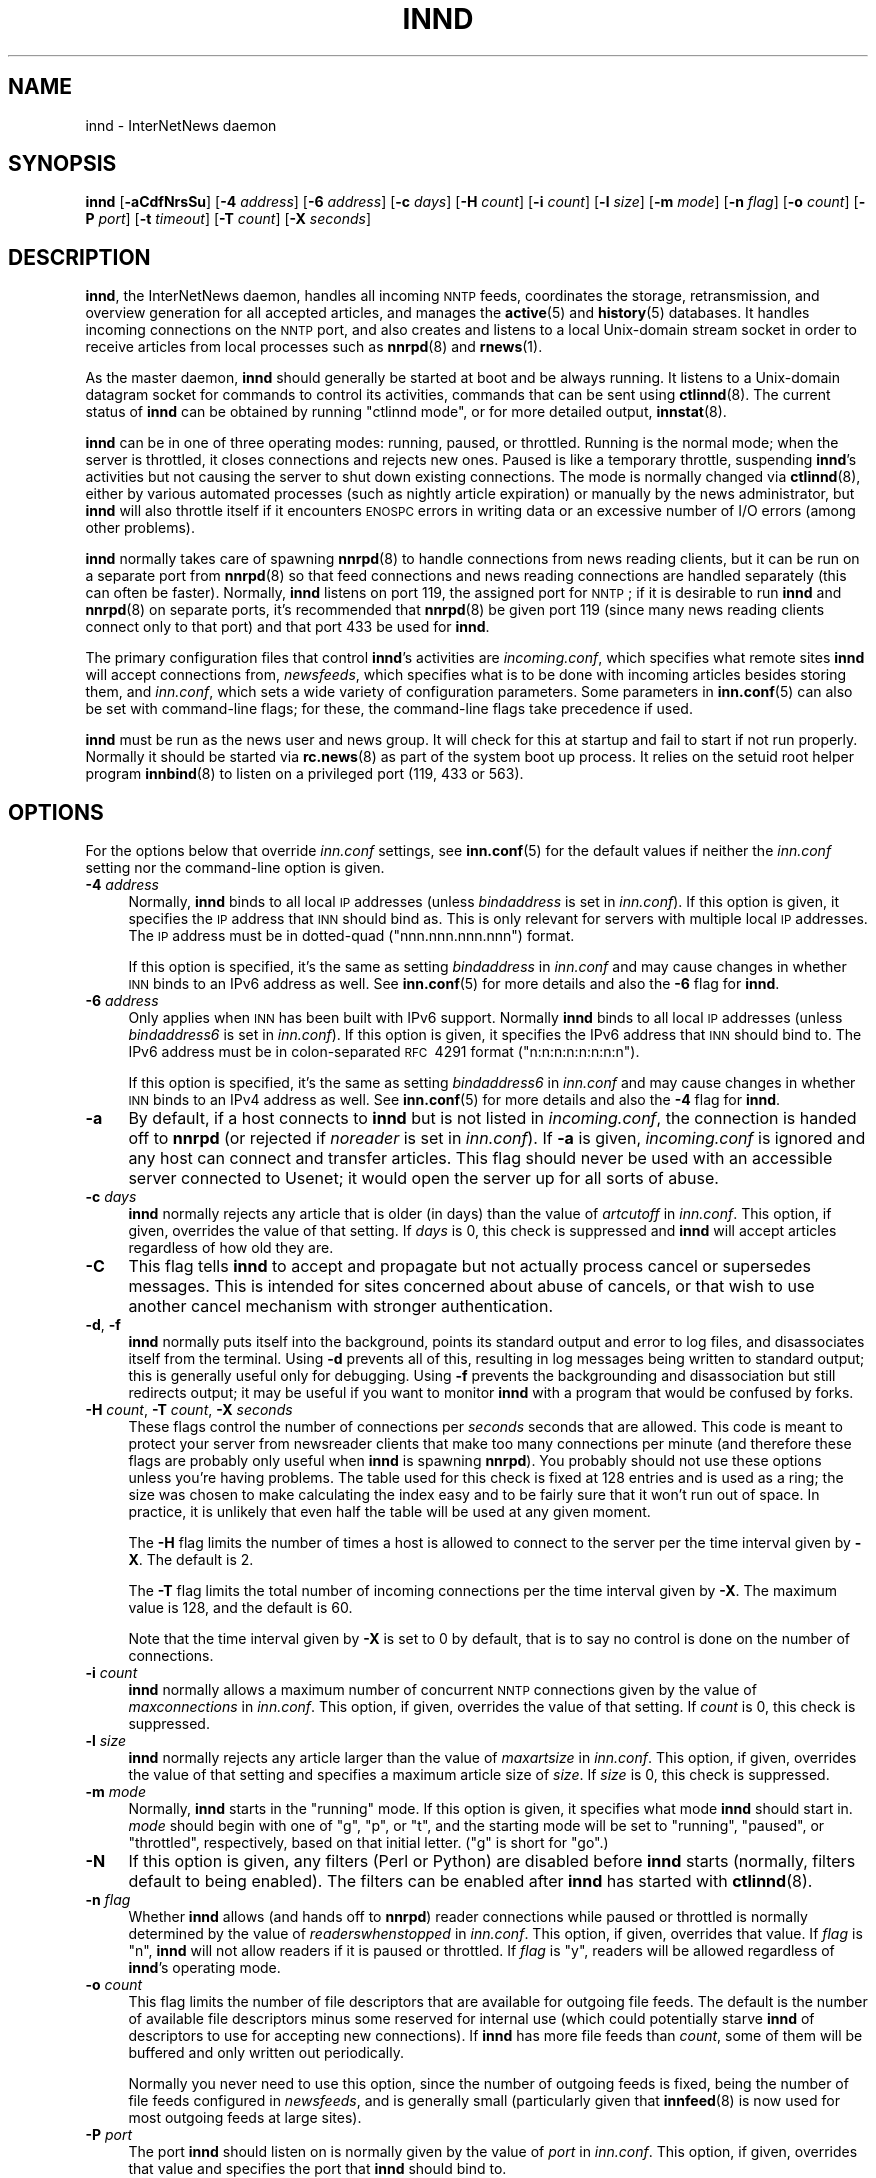 .\" Automatically generated by Pod::Man 4.10 (Pod::Simple 3.35)
.\"
.\" Standard preamble:
.\" ========================================================================
.de Sp \" Vertical space (when we can't use .PP)
.if t .sp .5v
.if n .sp
..
.de Vb \" Begin verbatim text
.ft CW
.nf
.ne \\$1
..
.de Ve \" End verbatim text
.ft R
.fi
..
.\" Set up some character translations and predefined strings.  \*(-- will
.\" give an unbreakable dash, \*(PI will give pi, \*(L" will give a left
.\" double quote, and \*(R" will give a right double quote.  \*(C+ will
.\" give a nicer C++.  Capital omega is used to do unbreakable dashes and
.\" therefore won't be available.  \*(C` and \*(C' expand to `' in nroff,
.\" nothing in troff, for use with C<>.
.tr \(*W-
.ds C+ C\v'-.1v'\h'-1p'\s-2+\h'-1p'+\s0\v'.1v'\h'-1p'
.ie n \{\
.    ds -- \(*W-
.    ds PI pi
.    if (\n(.H=4u)&(1m=24u) .ds -- \(*W\h'-12u'\(*W\h'-12u'-\" diablo 10 pitch
.    if (\n(.H=4u)&(1m=20u) .ds -- \(*W\h'-12u'\(*W\h'-8u'-\"  diablo 12 pitch
.    ds L" ""
.    ds R" ""
.    ds C` ""
.    ds C' ""
'br\}
.el\{\
.    ds -- \|\(em\|
.    ds PI \(*p
.    ds L" ``
.    ds R" ''
.    ds C`
.    ds C'
'br\}
.\"
.\" Escape single quotes in literal strings from groff's Unicode transform.
.ie \n(.g .ds Aq \(aq
.el       .ds Aq '
.\"
.\" If the F register is >0, we'll generate index entries on stderr for
.\" titles (.TH), headers (.SH), subsections (.SS), items (.Ip), and index
.\" entries marked with X<> in POD.  Of course, you'll have to process the
.\" output yourself in some meaningful fashion.
.\"
.\" Avoid warning from groff about undefined register 'F'.
.de IX
..
.nr rF 0
.if \n(.g .if rF .nr rF 1
.if (\n(rF:(\n(.g==0)) \{\
.    if \nF \{\
.        de IX
.        tm Index:\\$1\t\\n%\t"\\$2"
..
.        if !\nF==2 \{\
.            nr % 0
.            nr F 2
.        \}
.    \}
.\}
.rr rF
.\"
.\" Accent mark definitions (@(#)ms.acc 1.5 88/02/08 SMI; from UCB 4.2).
.\" Fear.  Run.  Save yourself.  No user-serviceable parts.
.    \" fudge factors for nroff and troff
.if n \{\
.    ds #H 0
.    ds #V .8m
.    ds #F .3m
.    ds #[ \f1
.    ds #] \fP
.\}
.if t \{\
.    ds #H ((1u-(\\\\n(.fu%2u))*.13m)
.    ds #V .6m
.    ds #F 0
.    ds #[ \&
.    ds #] \&
.\}
.    \" simple accents for nroff and troff
.if n \{\
.    ds ' \&
.    ds ` \&
.    ds ^ \&
.    ds , \&
.    ds ~ ~
.    ds /
.\}
.if t \{\
.    ds ' \\k:\h'-(\\n(.wu*8/10-\*(#H)'\'\h"|\\n:u"
.    ds ` \\k:\h'-(\\n(.wu*8/10-\*(#H)'\`\h'|\\n:u'
.    ds ^ \\k:\h'-(\\n(.wu*10/11-\*(#H)'^\h'|\\n:u'
.    ds , \\k:\h'-(\\n(.wu*8/10)',\h'|\\n:u'
.    ds ~ \\k:\h'-(\\n(.wu-\*(#H-.1m)'~\h'|\\n:u'
.    ds / \\k:\h'-(\\n(.wu*8/10-\*(#H)'\z\(sl\h'|\\n:u'
.\}
.    \" troff and (daisy-wheel) nroff accents
.ds : \\k:\h'-(\\n(.wu*8/10-\*(#H+.1m+\*(#F)'\v'-\*(#V'\z.\h'.2m+\*(#F'.\h'|\\n:u'\v'\*(#V'
.ds 8 \h'\*(#H'\(*b\h'-\*(#H'
.ds o \\k:\h'-(\\n(.wu+\w'\(de'u-\*(#H)/2u'\v'-.3n'\*(#[\z\(de\v'.3n'\h'|\\n:u'\*(#]
.ds d- \h'\*(#H'\(pd\h'-\w'~'u'\v'-.25m'\f2\(hy\fP\v'.25m'\h'-\*(#H'
.ds D- D\\k:\h'-\w'D'u'\v'-.11m'\z\(hy\v'.11m'\h'|\\n:u'
.ds th \*(#[\v'.3m'\s+1I\s-1\v'-.3m'\h'-(\w'I'u*2/3)'\s-1o\s+1\*(#]
.ds Th \*(#[\s+2I\s-2\h'-\w'I'u*3/5'\v'-.3m'o\v'.3m'\*(#]
.ds ae a\h'-(\w'a'u*4/10)'e
.ds Ae A\h'-(\w'A'u*4/10)'E
.    \" corrections for vroff
.if v .ds ~ \\k:\h'-(\\n(.wu*9/10-\*(#H)'\s-2\u~\d\s+2\h'|\\n:u'
.if v .ds ^ \\k:\h'-(\\n(.wu*10/11-\*(#H)'\v'-.4m'^\v'.4m'\h'|\\n:u'
.    \" for low resolution devices (crt and lpr)
.if \n(.H>23 .if \n(.V>19 \
\{\
.    ds : e
.    ds 8 ss
.    ds o a
.    ds d- d\h'-1'\(ga
.    ds D- D\h'-1'\(hy
.    ds th \o'bp'
.    ds Th \o'LP'
.    ds ae ae
.    ds Ae AE
.\}
.rm #[ #] #H #V #F C
.\" ========================================================================
.\"
.IX Title "INND 8"
.TH INND 8 "2017-09-19" "INN 2.6.4" "InterNetNews Documentation"
.\" For nroff, turn off justification.  Always turn off hyphenation; it makes
.\" way too many mistakes in technical documents.
.if n .ad l
.nh
.SH "NAME"
innd \- InterNetNews daemon
.SH "SYNOPSIS"
.IX Header "SYNOPSIS"
\&\fBinnd\fR [\fB\-aCdfNrsSu\fR] [\fB\-4\fR \fIaddress\fR] [\fB\-6\fR \fIaddress\fR] [\fB\-c\fR \fIdays\fR]
[\fB\-H\fR \fIcount\fR] [\fB\-i\fR \fIcount\fR] [\fB\-l\fR \fIsize\fR] [\fB\-m\fR \fImode\fR]
[\fB\-n\fR \fIflag\fR] [\fB\-o\fR \fIcount\fR] [\fB\-P\fR \fIport\fR] [\fB\-t\fR \fItimeout\fR]
[\fB\-T\fR \fIcount\fR] [\fB\-X\fR \fIseconds\fR]
.SH "DESCRIPTION"
.IX Header "DESCRIPTION"
\&\fBinnd\fR, the InterNetNews daemon, handles all incoming \s-1NNTP\s0 feeds,
coordinates the storage, retransmission, and overview generation for all
accepted articles, and manages the \fBactive\fR\|(5) and \fBhistory\fR\|(5) databases.  It
handles incoming connections on the \s-1NNTP\s0 port, and also creates and
listens to a local Unix-domain stream socket in order to receive articles
from local processes such as \fBnnrpd\fR\|(8) and \fBrnews\fR\|(1).
.PP
As the master daemon, \fBinnd\fR should generally be started at boot and be
always running.  It listens to a Unix-domain datagram socket for commands
to control its activities, commands that can be sent using \fBctlinnd\fR\|(8).  The
current status of \fBinnd\fR can be obtained by running \f(CW\*(C`ctlinnd mode\*(C'\fR, or
for more detailed output, \fBinnstat\fR\|(8).
.PP
\&\fBinnd\fR can be in one of three operating modes:  running, paused, or
throttled.  Running is the normal mode; when the server is throttled, it
closes connections and rejects new ones.  Paused is like a temporary
throttle, suspending \fBinnd\fR's activities but not causing the server to
shut down existing connections.  The mode is normally changed via
\&\fBctlinnd\fR\|(8), either by various automated processes (such as nightly article
expiration) or manually by the news administrator, but \fBinnd\fR will also
throttle itself if it encounters \s-1ENOSPC\s0 errors in writing data or an
excessive number of I/O errors (among other problems).
.PP
\&\fBinnd\fR normally takes care of spawning \fBnnrpd\fR\|(8) to handle connections
from news reading clients, but it can be run on a separate port from
\&\fBnnrpd\fR\|(8) so that feed connections and news reading connections are handled
separately (this can often be faster).  Normally, \fBinnd\fR listens on port
119, the assigned port for \s-1NNTP\s0; if it is desirable to run \fBinnd\fR and
\&\fBnnrpd\fR\|(8) on separate ports, it's recommended that \fBnnrpd\fR\|(8) be given port
119 (since many news reading clients connect only to that port) and that
port 433 be used for \fBinnd\fR.
.PP
The primary configuration files that control \fBinnd\fR's activities are
\&\fIincoming.conf\fR, which specifies what remote sites \fBinnd\fR will accept
connections from, \fInewsfeeds\fR, which specifies what is to be done with
incoming articles besides storing them, and \fIinn.conf\fR, which sets a wide
variety of configuration parameters.  Some parameters in \fBinn.conf\fR\|(5) can
also be set with command-line flags; for these, the command-line flags
take precedence if used.
.PP
\&\fBinnd\fR must be run as the news user and news group.  It will check for
this at startup and fail to start if not run properly.  Normally it should
be started via \fBrc.news\fR\|(8) as part of the system boot up process.  It relies
on the setuid root helper program \fBinnbind\fR\|(8) to listen on a privileged
port (119, 433 or 563).
.SH "OPTIONS"
.IX Header "OPTIONS"
For the options below that override \fIinn.conf\fR settings, see \fBinn.conf\fR\|(5)
for the default values if neither the \fIinn.conf\fR setting nor the
command-line option is given.
.IP "\fB\-4\fR \fIaddress\fR" 4
.IX Item "-4 address"
Normally, \fBinnd\fR binds to all local \s-1IP\s0 addresses (unless \fIbindaddress\fR is
set in \fIinn.conf\fR).  If this option is given, it specifies the \s-1IP\s0 address
that \s-1INN\s0 should bind as.  This is only relevant for servers with multiple
local \s-1IP\s0 addresses.  The \s-1IP\s0 address must be in dotted-quad
(\f(CW\*(C`nnn.nnn.nnn.nnn\*(C'\fR) format.
.Sp
If this option is specified, it's the same as setting \fIbindaddress\fR in
\&\fIinn.conf\fR and may cause changes in whether \s-1INN\s0 binds to an IPv6 address
as well.  See \fBinn.conf\fR\|(5) for more details and also the \fB\-6\fR flag for \fBinnd\fR.
.IP "\fB\-6\fR \fIaddress\fR" 4
.IX Item "-6 address"
Only applies when \s-1INN\s0 has been built with IPv6 support.  Normally \fBinnd\fR
binds to all local \s-1IP\s0 addresses (unless \fIbindaddress6\fR is set in
\&\fIinn.conf\fR).  If this option is given, it specifies the IPv6 address that
\&\s-1INN\s0 should bind to.  The IPv6 address must be in colon-separated \s-1RFC\s0\ 4291
format (\f(CW\*(C`n:n:n:n:n:n:n:n\*(C'\fR).
.Sp
If this option is specified, it's the same as setting \fIbindaddress6\fR in
\&\fIinn.conf\fR and may cause changes in whether \s-1INN\s0 binds to an IPv4 address
as well.  See \fBinn.conf\fR\|(5) for more details and also the \fB\-4\fR flag for \fBinnd\fR.
.IP "\fB\-a\fR" 4
.IX Item "-a"
By default, if a host connects to \fBinnd\fR but is not listed in
\&\fIincoming.conf\fR, the connection is handed off to \fBnnrpd\fR (or rejected if
\&\fInoreader\fR is set in \fIinn.conf\fR).  If \fB\-a\fR is given, \fIincoming.conf\fR
is ignored and any host can connect and transfer articles.  This flag
should never be used with an accessible server connected to Usenet; it
would open the server up for all sorts of abuse.
.IP "\fB\-c\fR \fIdays\fR" 4
.IX Item "-c days"
\&\fBinnd\fR normally rejects any article that is older (in days) than the
value of \fIartcutoff\fR in \fIinn.conf\fR.  This option, if given, overrides
the value of that setting.  If \fIdays\fR is 0, this check is suppressed and
\&\fBinnd\fR will accept articles regardless of how old they are.
.IP "\fB\-C\fR" 4
.IX Item "-C"
This flag tells \fBinnd\fR to accept and propagate but not actually process
cancel or supersedes messages.  This is intended for sites concerned about
abuse of cancels, or that wish to use another cancel mechanism with
stronger authentication.
.IP "\fB\-d\fR, \fB\-f\fR" 4
.IX Item "-d, -f"
\&\fBinnd\fR normally puts itself into the background, points its standard
output and error to log files, and disassociates itself from the
terminal.  Using \fB\-d\fR prevents all of this, resulting in log messages
being written to standard output; this is generally useful only for
debugging.  Using \fB\-f\fR prevents the backgrounding and disassociation but
still redirects output; it may be useful if you want to monitor \fBinnd\fR
with a program that would be confused by forks.
.IP "\fB\-H\fR \fIcount\fR, \fB\-T\fR \fIcount\fR, \fB\-X\fR \fIseconds\fR" 4
.IX Item "-H count, -T count, -X seconds"
These flags control the number of connections per \fIseconds\fR seconds
that are allowed.  This code is meant to protect your server from newsreader
clients that make too many connections per minute (and therefore these
flags are probably only useful when \fBinnd\fR is spawning \fBnnrpd\fR).
You probably should not use these options unless you're having problems.
The table used for this check is fixed at 128 entries and is used as a
ring; the size was chosen to make calculating the index easy and to be
fairly sure that it won't run out of space.  In practice, it is unlikely
that even half the table will be used at any given moment.
.Sp
The \fB\-H\fR flag limits the number of times a host is allowed to connect to
the server per the time interval given by \fB\-X\fR.  The default is \f(CW2\fR.
.Sp
The \fB\-T\fR flag limits the total number of incoming connections per the
time interval given by \fB\-X\fR.  The maximum value is \f(CW128\fR, and the
default is \f(CW60\fR.
.Sp
Note that the time interval given by \fB\-X\fR is set to \f(CW0\fR by default,
that is to say no control is done on the number of connections.
.IP "\fB\-i\fR \fIcount\fR" 4
.IX Item "-i count"
\&\fBinnd\fR normally allows a maximum number of concurrent \s-1NNTP\s0 connections
given by the value of \fImaxconnections\fR in \fIinn.conf\fR.  This option, if
given, overrides the value of that setting.  If \fIcount\fR is \f(CW0\fR, this
check is suppressed.
.IP "\fB\-l\fR \fIsize\fR" 4
.IX Item "-l size"
\&\fBinnd\fR normally rejects any article larger than the value of
\&\fImaxartsize\fR in \fIinn.conf\fR.  This option, if given, overrides the value
of that setting and specifies a maximum article size of \fIsize\fR.  If
\&\fIsize\fR is \f(CW0\fR, this check is suppressed.
.IP "\fB\-m\fR \fImode\fR" 4
.IX Item "-m mode"
Normally, \fBinnd\fR starts in the \f(CW\*(C`running\*(C'\fR mode.  If this option is given,
it specifies what mode \fBinnd\fR should start in.  \fImode\fR should begin with
one of \f(CW\*(C`g\*(C'\fR, \f(CW\*(C`p\*(C'\fR, or \f(CW\*(C`t\*(C'\fR, and the starting mode will be set to
\&\f(CW\*(C`running\*(C'\fR, \f(CW\*(C`paused\*(C'\fR, or \f(CW\*(C`throttled\*(C'\fR, respectively, based on that
initial letter.  (\f(CW\*(C`g\*(C'\fR is short for \f(CW\*(C`go\*(C'\fR.)
.IP "\fB\-N\fR" 4
.IX Item "-N"
If this option is given, any filters (Perl or Python) are disabled before
\&\fBinnd\fR starts (normally, filters default to being enabled).  The filters
can be enabled after \fBinnd\fR has started with \fBctlinnd\fR\|(8).
.IP "\fB\-n\fR \fIflag\fR" 4
.IX Item "-n flag"
Whether \fBinnd\fR allows (and hands off to \fBnnrpd\fR) reader connections
while paused or throttled is normally determined by the value of
\&\fIreaderswhenstopped\fR in \fIinn.conf\fR.  This option, if given, overrides
that value.  If \fIflag\fR is \f(CW\*(C`n\*(C'\fR, \fBinnd\fR will not allow readers if it is
paused or throttled.  If \fIflag\fR is \f(CW\*(C`y\*(C'\fR, readers will be allowed
regardless of \fBinnd\fR's operating mode.
.IP "\fB\-o\fR \fIcount\fR" 4
.IX Item "-o count"
This flag limits the number of file descriptors that are available for
outgoing file feeds.  The default is the number of available file
descriptors minus some reserved for internal use (which could potentially
starve \fBinnd\fR of descriptors to use for accepting new connections).  If
\&\fBinnd\fR has more file feeds than \fIcount\fR, some of them will be buffered
and only written out periodically.
.Sp
Normally you never need to use this option, since the number of outgoing
feeds is fixed, being the number of file feeds configured in \fInewsfeeds\fR,
and is generally small (particularly given that \fBinnfeed\fR\|(8) is now used for
most outgoing feeds at large sites).
.IP "\fB\-P\fR \fIport\fR" 4
.IX Item "-P port"
The port \fBinnd\fR should listen on is normally given by the value of
\&\fIport\fR in \fIinn.conf\fR.  This option, if given, overrides that value and
specifies the port that \fBinnd\fR should bind to.
.IP "\fB\-r\fR" 4
.IX Item "-r"
Instructs \fBinnd\fR to renumber the \fIactive\fR file after starting, just as
if a \f(CW\*(C`ctlinnd renumber\*(C'\fR command were sent.
.IP "\fB\-s\fR" 4
.IX Item "-s"
Just check the syntax of the \fInewsfeeds\fR file and exit.  \fBinnd\fR will
exit with a non-zero status if any errors are found; the actual errors
will be reported via \fBsyslog\fR\|(3).
.IP "\fB\-S\fR" 4
.IX Item "-S"
Report errors found in \fIincoming.conf\fR via \fBsyslog\fR\|(3) and exit normally.
(Yes, this is less useful than it should be.)
.IP "\fB\-t\fR \fIseconds\fR" 4
.IX Item "-t seconds"
Normally, \fBinnd\fR will flush any changes to history and the \fIactive\fR file
after 300 seconds of inactivity.  This option changes that timeout to
\&\fIseconds\fR.
.IP "\fB\-u\fR" 4
.IX Item "-u"
The news log (the trace information for every article accepted by \fBinnd\fR)
is normally buffered.  This option changes the log to be unbuffered.
.SH "CONTROL MESSAGES"
.IX Header "CONTROL MESSAGES"
Arriving articles that have a Control: header are called \*(L"control
messages\*(R".  Except for cancel messages, these messages are handled by
\&\fBcontrolchan\fR\|(8) via a feed set up in \fInewsfeeds\fR.
.PP
(Cancel messages update the history database, so they must be handled
internally; the cost of syncing, locking, then unlocking would be too high
given the number of cancel messages that are received.  Note that if an
article is cancelled before it is received by the news server, it will
be rejected when it arrives since the history database has been updated;
it is useful for rejecting spam before it arrives.)
.PP
The distribution of control messages is different than that of standard
articles.  Control messages are normally filed into the pseudo-newsgroup
named \f(CW\*(C`control\*(C'\fR regardless of which newsgroup they were actually posted
to.  If, however, a \f(CW\*(C`control.\*(C'\fR\fIcommand\fR newsgroup exists that matches
the control command, the control message will be filed into that group
instead.  For example, a newgroup control message will be filed in
\&\f(CW\*(C`control.newgroup\*(C'\fR if that group exists; otherwise, it will be filed in
\&\f(CW\*(C`control\*(C'\fR.
.PP
If you want to specifically feed all control messages to a given site
regardless of whether the control messages would affect the newsgroups
you're feeding that site, you can put the appropriate control newsgroup in
the subscription list.  For example, to feed all cancel messages to a
given remote site (normally a bad idea), add \f(CW\*(C`control.cancel\*(C'\fR to its
subscription list.  Normally it's best to exclude the control newsgroups
from feeds to keep from sending your peers more control messages than they
care about.  That's why the \fInewsfeeds\fR pattern \f(CW\*(C`!control,!control.*\*(C'\fR
is as often as not specified (adding this pattern do not prevent control
messages which affect the newsgroups fed to a site from being sent to it).
.PP
checkgroups, newgroup and rmgroup control messages receive additional special
treatment.  If one of these control messages is approved and posted to the
newsgroup being created or removed (or to the admin group to which the
checkgroups is posted), the message will be sent to all sites
whose subscription patterns would cause them to receive articles posted to
that group.  For example, if a newgroup control message for a nonexistent
newsgroup \f(CW\*(C`news.admin.meow\*(C'\fR is received, it will be sent to any site
whose subscription pattern would cause it to receive \f(CW\*(C`news.admin.meow\*(C'\fR if
that newsgroup existed (such as a pattern of \f(CW\*(C`news.admin.*\*(C'\fR).  For this
reason, it is correct to post newgroup messages to the newsgroup that the
control message would create.  It is \fInot\fR generally correct to crosspost
newgroup messages to some \*(L"well-propagated\*(R" newsgroup; not only will this
not actually improve their propagation to sites that want such control
messages, but it will also cause sites that do not want those control
messages to receive them.  Therefore, assuming that a newgroup control
message is sent to the group \f(CW\*(C`news.admin.meow\*(C'\fR (specified in the
Newsgroups: header) in order to create the group \f(CW\*(C`news.admin.meow\*(C'\fR,
the sites with the following subscription patterns will receive it:
.PP
.Vb 4
\&    *,@news.*
\&    news.*
\&    news.*,!control,!control.*
\&    control,control.*
.Ve
.PP
As a matter of fact, for the first pattern, \f(CW\*(C`control.newgroup\*(C'\fR (or
\&\f(CW\*(C`control\*(C'\fR) is included in \f(CW\*(C`*\*(C'\fR.  However, the sites with the following
subscription patterns will not receive it:
.PP
.Vb 2
\&    *,@news.*,!control,!control.*
\&    comp.*,@news.*
.Ve
.PP
If a control message is posted to a group whose name ends with the four
characters \f(CW\*(C`.ctl\*(C'\fR, this suffix is stripped off and the control message is
propagated as if it were posted to the base group.  For example, a cancel
message posted to \f(CW\*(C`news.admin.ctl\*(C'\fR will be sent to all sites that
subscribe to \f(CW\*(C`control.cancel\*(C'\fR (or \f(CW\*(C`control\*(C'\fR if that newsgroup doesn't
exist) or \f(CW\*(C`news.admin\*(C'\fR.  This behavior is present for historical
compatibility reasons and should be considered obsolete; support for the
\&\f(CW\*(C`.ctl\*(C'\fR suffix may be removed in a future version of \s-1INN.\s0
.PP
Finally, articles posted to newsgroups beginning with \f(CW\*(C`to.\*(C'\fR are treated
specially.  Provided that either that newsgroup exists in the \fIactive\fR file
or \fImergetogroups\fR is set in \fIinn.conf\fR, the remainder of the newsgroup
is taken to be a site name, as configured in \fInewsfeeds\fR, and the article
is sent to that site.  If \fImergetogroups\fR is set, the article will be
filed in the group named \f(CW\*(C`to\*(C'\fR (which must exist in the \fIactive\fR file).  For
example, with \fImergetogroups\fR set, an article posted to \f(CW\*(C`to.uunet\*(C'\fR will
be filed in \f(CW\*(C`to\*(C'\fR and sent to the site \f(CW\*(C`uunet\*(C'\fR.
.SH "PROTOCOL DIFFERENCES"
.IX Header "PROTOCOL DIFFERENCES"
\&\fBinnd\fR implements the \s-1NNTP\s0 commands defined in \s-1RFC\s0\ 3977 (\s-1NNTP\s0),
\&\s-1RFC\s0\ 4643 (\s-1NNTP\s0 authentication), \s-1RFC\s0\ 4644 (streaming \s-1NNTP\s0 feeds)
and \s-1RFC\s0\ 6048 (\s-1NNTP LIST\s0 additions) with the following differences:
.IP "1." 4
A batch transfer command, \s-1XBATCH\s0 \fIbyte-count\fR, is provided.  This command
will read \fIbyte-count\fR bytes and store them for later processing by
\&\fBrnews\fR\|(1) (which must be run separately, probably from cron).  See
\&\fBinnxbatch\fR\|(8) and \fBsendxbatches\fR for more details on this
extension.
.IP "2." 4
As \s-1INN\s0 is a mode-switching news server, \fBinnd\fR implements a limited
subset of the protocol useful for transferring news.  The remaining
commands are mostly only useful for readers and are implemented by \fBnnrpd\fR\|(8).
Use of the \s-1MODE READER\s0 command will cause \fBinnd\fR to pass the connection
to \fBnnrpd\fR.
.IP "3." 4
\&\fBinnd\fR allows a wider syntax for wildmats.
.IP "4." 4
Three commands (\s-1IHAVE, CHECK\s0 and \s-1TAKETHIS\s0) will continue, for
interoperability reasons, to return a reject code (respectively \f(CW435\fR,
\&\f(CW438\fR and \f(CW439\fR) when the command contains a syntax error (which normally
leads to \f(CW501\fR).
.SH "HEADER MODIFICATIONS"
.IX Header "HEADER MODIFICATIONS"
\&\fBinnd\fR modifies as few article headers as possible, although it could be
better in this area.
.PP
Empty headers and headers that consist of nothing but whitespace are
dropped.
.PP
The local site's name (as set with the \fIpathhost\fR parameter in
\&\fIinn.conf\fR) and an exclamation point are prepended to the Path: header,
provided the first site name in the Path: header is different from the
local one.  In addition, \fIpathalias\fR and \fIpathcluster\fR may be similarly
respectively prepended and appended to the Path: header; see \fBinn.conf\fR\|(5)
for the details.
.PP
The Xref: header is removed and a new one created.
.PP
\&\fBinnd\fR does not rewrite incorrect headers.  For example, it will not
replace an incorrect Lines: header, though it may reject such an article
depending on the value of \fIlinecountfuzz\fR in \fIinn.conf\fR.
.SH "CANCEL FEEDS"
.IX Header "CANCEL FEEDS"
In order to efficiently apply a large number of local cancels (such as
from processing NoCeMs or from some other external source), \s-1INN\s0 supports a
special feed mode available only to connections to the local Unix-domain
socket (not to connections to any network sockets).
.PP
To enter this mode, connect to the Unix-domain socket (\fIpathrun\fR/nntpin)
and send the command \s-1MODE CANCEL.\s0  The response will have code \f(CW284\fR.
Every subsequent line sent on that connection should consist of a single
message-ID.  An attempt will be made to cancel that message-ID, and the
server will reply \f(CW289\fR for success or \f(CW484\fR for failure.  (Failure can
occur, for example, if the server is paused or throttled, or the
message-ID is corrupt.  Failure does \fInot\fR occur if the article to be
cancelled does not exist.)
.SH "LOGGING"
.IX Header "LOGGING"
\&\fBinnd\fR reports all incoming articles in its log file (\fIpathlog\fR/news).
This is a text file with a variable number of space-separated fields in
one of the following formats:
.PP
.Vb 5
\&    mon dd hh:mm:ss.mmm + feed <message\-id> site ...
\&    mon dd hh:mm:ss.mmm j feed <message\-id> site ...
\&    mon dd hh:mm:ss.mmm c feed <message\-id> Cancelling <message\-id>
\&    mon dd hh:mm:ss.mmm \- feed <message\-id> reason
\&    mon dd hh:mm:ss.mmm ? feed <message\-id> reason
.Ve
.PP
There may also be hostname and/or size fields after the message-ID
depending on the settings of \fInntplinklog\fR and \fIlogartsize\fR in
\&\fIinn.conf\fR.
.PP
The first three fields are the date and time to millisecond resolution.
The fifth field is the site that sent the article (based on the Path:
header) and the sixth field is the article's message-ID; they will be a
question mark if the information is not available.
.PP
The fourth field indicates whether the article was accepted or not.  If it
is a plus sign, then the article was accepted.  If it is the letter \f(CW\*(C`j\*(C'\fR,
then the article was accepted, providing all of the newsgroups to which
the article was posted were set to status \f(CW\*(C`j\*(C'\fR in the \fIactive\fR file (or
not listed in the \fIactive\fR file and \fIwanttrash\fR was set in \fIinn.conf\fR),
and then the article was filed into the \f(CW\*(C`junk\*(C'\fR newsgroup.  In both of these
cases, the article has been accepted and the \f(CW\*(C`site ...\*(C'\fR field contains
the space-separated list of sites to which the article is being sent.
.PP
If the fourth field is the letter \f(CW\*(C`c\*(C'\fR, then a cancel message was accepted
before the original article arrived, and a history entry for the cancelled
message was created so that \fBinnd\fR will reject that message if it arrives
later.
.PP
If the fourth field is a minus sign, then the article was rejected.  The
reasons for rejection generated by \fBinnd\fR include:
.PP
.Vb 10
\&    "%s" header too long
\&    Article exceeds local limit of %s bytes
\&    Article posted in the future \-\- "%s"
\&    Bad "%s" header
\&    Can\*(Aqt write history
\&    Duplicate
\&    Duplicate "%s" header
\&    EOF in headers
\&    Linecount %s != %s +\- %s
\&    Missing %s header
\&    No body
\&    No colon\-space in "%s" header
\&    No matching newsgroups in cancel <%s>
\&    No space
\&    Space before colon in "%s" header
\&    Too old \-\- "%s"
\&    Unapproved for "%s"
\&    Unwanted newsgroup "%s"
\&    Unwanted distribution "%s"
\&    Whitespace in "Newsgroups" header \-\- "%s"
.Ve
.PP
where \f(CW%s\fR, above, is replaced by more specific information.  (The Perl
and Python filters, if used, may reject articles with other reasons.)
.PP
If the fourth field is the letter \f(CW\*(C`?\*(C'\fR, the article contains strange
strings, such as \s-1CR\s0 without \s-1LF\s0 or \s-1LF\s0 without \s-1CR.\s0  (These characters should
never occur in isolation, only together as \s-1CRLF\s0 to indicate the end of a
line.)  This log message is just informational, to give an idea of how
widespread such articles are; \fBinnd\fR does not reject such articles.
.PP
Note that when \fIwanttrash\fR is set to true in \fIinn.conf\fR and an article
is received that isn't posted to any valid newsgroups, it will be accepted
and logged with two lines, a \f(CW\*(C`j\*(C'\fR line and a minus sign line, unless the
\&\fIlogtrash\fR parameter is set to false (in which case only the \f(CW\*(C`j\*(C'\fR line
is written).
.PP
\&\fBinnd\fR also makes extensive reports through \fBsyslog\fR\|(3).  The first word of
the log message will be the name of the site if the entry is site-specific
(such as a \*(L"connected\*(R" message).  The first word will be \f(CW\*(C`SERVER\*(C'\fR if the
message relates to the server itself, such as when a read error occurs.
.PP
If the second word is the four letters \f(CW\*(C`cant\*(C'\fR, then an error is being
reported.  (The absence of an apostrophe is intentional; it makes it
easier to grep from the command line and easier to find error messages in
FAQs using a search engine.  However, \f(CW\*(C`can\*(Aqt\*(C'\fR is also used at a few places.)
In this case, the next two words generally name the system call or library
routine that failed and the object upon which the action was being performed.
The rest of the line may contain other information.
.PP
In other cases, the second word attempts to summarize what change has been
made, while the rest of the line gives more specific information.  The
word \f(CW\*(C`internal\*(C'\fR generally indicates an internal logic error.
.SH "SIGNALS"
.IX Header "SIGNALS"
\&\fBinnd\fR will catch \s-1SIGTERM\s0 and \s-1SIGHUP\s0 and shut down.  If \fB\-d\fR is used,
\&\s-1SIGINT\s0 will also be caught and will result in an orderly shutdown.
.PP
\&\fBinnd\fR will catch the \s-1SIGUSR1\s0 signal and recreate the control channel
used by \fBctlinnd\fR\|(8).
.SH "BUGS"
.IX Header "BUGS"
\&\fBinnd\fR normally attempts to strip \s-1IP\s0 options from incoming connections,
since it uses IP-based authentication and source routing can confuse that.
However, this doesn't work on all systems, and it doesn't work at all in
the presence of IPv6 support (and is disabled in that case).  Hence, if
using \fBinnd\fR with IPv6 support, make sure that your kernel or router
disables source routing.
.SH "HISTORY"
.IX Header "HISTORY"
Written by Rich \f(CW$alz\fR <rsalz@uunet.uu.net> for InterNetNews.
.PP
\&\f(CW$Id:\fR innd.pod 10175 2017\-09\-18 19:48:24Z iulius $
.SH "SEE ALSO"
.IX Header "SEE ALSO"
\&\fBactive\fR\|(5), \fBctlinnd\fR\|(8), \fBdbz\fR\|(3), \fBhistory\fR\|(5), \fBincoming.conf\fR\|(5), \fBinn.conf\fR\|(5),
\&\fBinnbind\fR\|(8), \fBinnfeed\fR\|(8), \fBinnstat\fR\|(8), \fBnewsfeeds\fR\|(5), \fBnnrpd\fR\|(8), \fBrnews\fR\|(1),
\&\fBsyslog\fR\|(3).
